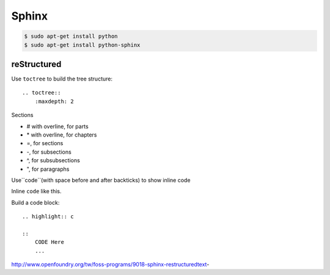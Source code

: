======
Sphinx
======


.. code-block:: bash

    $ sudo apt-get install python
    $ sudo apt-get install python-sphinx

reStructured
============

Use ``toctree`` to build the tree structure::

    .. toctree::
        :maxdepth: 2

Sections

* # with overline, for parts
* \* with overline, for chapters
* =, for sections
* -, for subsections
* ^, for subsubsections
* ", for paragraphs



Use``code``(with space before and after backticks) to show inline code

Inline ``code`` like this.

Build a code block:

::

    .. highlight:: c

    ::
        CODE Here
        ...
    


http://www.openfoundry.org/tw/foss-programs/9018-sphinx-restructuredtext-




